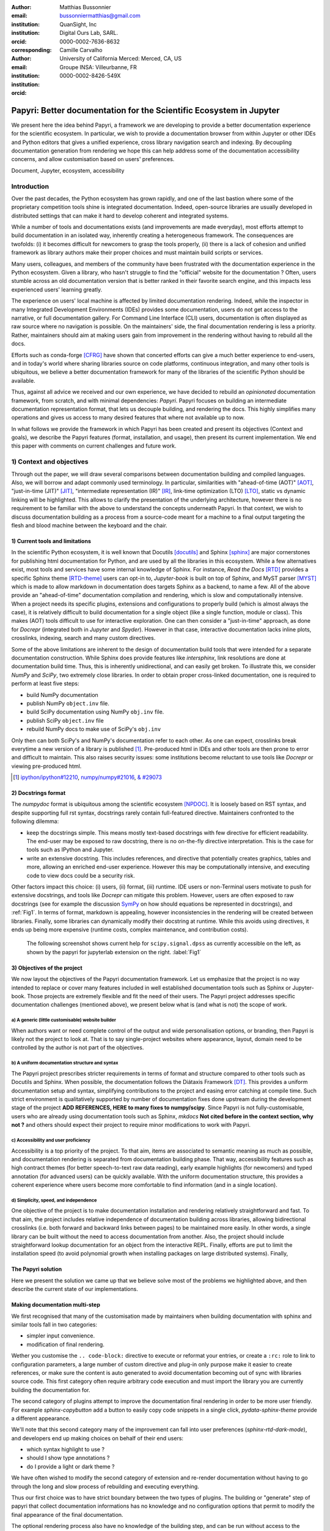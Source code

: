 :author: Matthias Bussonnier
:email: bussonniermatthias@gmail.com
:institution: QuanSight, Inc
:institution: Digital Ours Lab, SARL.
:orcid: 0000-0002-7636-8632
:corresponding:
:author: Camille Carvalho
:email: 
:institution: University of California Merced: Merced, CA, US
:institution: Groupe INSA: Villeurbanne, FR
:orcid: 0000-0002-8426-549X

====================================================================
Papyri: Better documentation for the Scientific Ecosystem in Jupyter
====================================================================

.. class:: abstract

   We present here the idea behind Papyri, a framework we are developing to
   provide a better documentation experience for the scientific ecosystem. In
   particular, we wish to provide a documentation browser from within Jupyter or
   other IDEs and Python editors that gives a unified experience, cross library
   navigation search and indexing. By decoupling documentation generation from
   rendering we hope this can help address some of the documentation
   accessibility concerns, and allow customisation based on users' preferences. 
   

.. class:: keywords

   Document, Jupyter, ecosystem, accessibility

Introduction
============

Over the past decades, the Python ecosystem has grown rapidly, and one of the
last bastion where some of the proprietary competition tools shine is integrated
documentation. Indeed, open-source libraries are usually developed in
distributed settings that can make it hard to develop coherent and integrated
systems. 

While a number of tools and documentations exists (and improvements are made
everyday), most efforts attempt to build documentation in an isolated way,
inherently creating a heterogeneous framework. The consequences are twofolds:
(i) it becomes difficult for newcomers to grasp the tools properly, (ii) there
is a lack of cohesion and unified framework as library authors make their proper
choices and must maintain build scripts or services.

Many users, colleagues, and members of the community have been frustrated with
the documentation experience in the Python ecosystem. Given a library, who
hasn't struggle to find the "official" website for the documentation ? Often,
users stumble across an old documentation version that is better ranked in their
favorite search engine, and this impacts less experienced users' learning
greatly.

The experience on users' local machine is affected by limited documentation
rendering. Indeed, while the inspector in many Integrated Development
Environments (IDEs) provides some documentation, users do not get access to
the narrative, or full documentation gallery. For Command Line Interface (CLI)
users, documentation is often displayed as raw source where no navigation is
possible. On the maintainers' side, the final documentation rendering is less a
priority. Rather, maintainers should aim at making users gain from improvement
in the rendering without having to rebuild all the docs.

Efforts such as conda-forge [CFRG]_ have shown that concerted efforts can
give a much better experience to end-users, and in today's world where sharing
libraries source on code platforms, continuous integration, and many other tools
is ubiquitous, we believe a better documentation framework for many of the
libraries of the scientific Python should be available.

Thus, against all advice we received and our own experience, we have decided to
rebuild an *opinionated* documentation framework, from scratch, and with minimal
dependencies: *Papyri*. Papyri focuses on building an intermediate
documentation representation format, that lets us decouple building, and
rendering the docs. This highly simplifies many operations and gives us access
to many desired features that where not available up to now.

In what follows we provide the framework in which Papyri has been created and
present its objectives (Context and goals), we describe the Papyri features
(format, installation, and usage), then present its current implementation. We
end this paper with comments on current challenges and future work.


1) Context and objectives
=========================

Through out the paper, we will draw several comparisons between documentation
building and compiled languages. Also, we will borrow and adapt commonly used
terminology. In particular, similarities with "ahead-of-time (AOT)" [AOT]_,
"just-in-time (JIT)" [JIT]_, "intermediate representation (IR)" [IR]_, link-time
optimization (LTO) [LTO]_, static vs dynamic linking will be highlighted. This
allows to clarify the presentation of the underlying architecture, however there
is no requirement to be familiar with the above to understand the concepts
underneath Papyri. In that context, we wish to discuss documentation building as
a process from a source-code meant for a machine to a final output targeting the
flesh and blood machine between the keyboard and the chair. 

1) Current tools and limitations
--------------------------------

In the scientific Python ecosystem, it is well known that Docutils [docutils]_
and Sphinx [sphinx]_ are major cornerstones for publishing html documentation
for Python, and are used by all the libraries in this ecosystem. While a few
alternatives exist, most tools and services have some internal knowledge of
Sphinx. For instance, `Read the Docs` [RTD]_ provides a specific Sphinx theme
[RTD-theme]_ users can opt-in to, `Jupyter-book` is built on top of Sphinx, and
MyST parser [MYST]_ which is made to allow markdown in documentation does
targets Sphinx as a backend, to name a few. All of the above provide an
"ahead-of-time" documentation compilation and rendering, which is slow and
computationally intensive. When a project needs its specific plugins, extensions
and configurations to properly build (which is almost always the case), it is
relatively difficult to build documentation for a single object (like a single
function, module or class). This makes (AOT) tools difficult to use for
interactive exploration. One can then consider a "just-in-time" approach, as done
for `Docrepr` (integrated both in `Jupyter` and `Spyder`). However in that case,
interactive documentation lacks inline plots, crosslinks, indexing, search and
many custom directives.

Some of the above limitations are inherent to the design of documentation build
tools that were intended for a separate documentation construction. While Sphinx does
provide features like `intersphinx`, link resolutions are done at documentation
build time. Thus, this is inherently unidirectional, and can easily get broken.
To illustrate this, we consider `NumPy` and `SciPy`, two extremely close
libraries. In order to obtain proper cross-linked documentation, one is required to perform at least five
steps:

- build NumPy documentation

- publish NumPy ``object.inv`` file. 

- build SciPy documentation using NumPy ``obj.inv`` file.

- publish SciPy ``object.inv`` file
  
- rebuild NumPy docs to make use of SciPy's ``obj.inv``

Only then can both SciPy's and NumPy's documentation refer to each other. As one can expect, crosslinks break everytime a new version of a library is published [#]_. Pre-produced html in IDEs and other tools are then prone to error and difficult to maintain. This also raises security issues: some institutions become reluctant to use tools like `Docrepr` or viewing pre-produced html. 

.. [#] `ipython/ipython#12210 <https://github.com/ipython/ipython/pull/12210>`_, `numpy/numpy#21016 <https://github.com/numpy/numpy/pull/21016>`_, `& #29073 <https://github.com/numpy/numpy/pull/20973>`_


2) Docstrings format
--------------------

The `numpydoc` format is ubiquitous among the scientific ecosystem [NPDOC]_. It
is loosely based on RST syntax, and despite supporting full rst syntax,
docstrings rarely contain full-featured directive. Maintainers confronted to the following dilemma:

- keep the docstrings simple. This means mostly text-based docstrings with few directive for efficient readability. The end-user may be exposed to raw docstring, there is no on-the-fly directive interpretation. This is the case for tools such as IPython and Jupyter. 

- write an extensive docstring. This includes references, and directive that
  potentially creates graphics, tables and more, allowing an enriched end-user experience. However this may be computationally intensive, and executing code to view docs could be a security risk.

Other factors impact this choice: (i) users, (ii) format, (iii) runtime. IDE users or non-Terminal users motivate to push for extensive docstrings, and tools like `Docrepr` can mitigate this problem. However, users are often exposed to raw docstrings (see for example the discussion `SymPy
<https://github.com/sympy/sympy/issues/14964>`_ on how should equations be
represented in docstrings), and :ref:`Fig1`. In terms of format, markdown is appealing, however inconsistencies in the rendering will be created between libraries. Finally, some libraries can dynamically modify their docstring at runtime. While this avoids using directives, it ends up being more expensive (runtime costs, complex maintenance, and contribution costs).

..   :align: center
..   :figclass: w
.. figure:: scipy-dpss-old-new.png

   The following screenshot shows current help for ``scipy.signal.dpss`` as
   currently accessible on the left, as shown by the  papyri for jupyterlab
   extension on the right. :label:`Fig1`


3) Objectives of the project
----------------------------

We now layout the objectives of the Papyri documentation framework. 
Let us emphasize that the project is no way intended to replace or cover many features included in well established documentation tools such as Sphinx or Jupyter-book.
Those projects are extremely flexible and fit the need of their users. The Papyri project addresses specific documentation challenges (mentioned above), we present below what is (and what is not) the scope of work.

a) A generic (little customisable) website builder
~~~~~~~~~~~~~~~~~~~~~~~~~~~~~~~~~~~~~~~~~~~~~~~~~~

When authors want or need complete control of the output and wide
personalisation options, or branding, then Papyri is likely not the project to look
at. That is to say single-project websites where appearance, layout, domain need to be
controlled by the author is not part of the objectives.

b) A uniform documentation structure and syntax
~~~~~~~~~~~~~~~~~~~~~~~~~~~~~~~~~~~~~~~~~~~~~~~

The Papyri project prescribes stricter requirements in terms of format and structure compared to other tools such as Docutils and Sphinx. When possible, the documentation follows the Diátaxis Framework [DT]_. This provides a uniform documentation setup and syntax, simplifying contributions to the project and easing error catching at compile time. 
Such strict environment is qualitatively supported by number of documentation fixes done upstream during the development stage of the project **ADD REFERENCES,
HERE to many fixes to numpy/scipy**.
Since Papyri is not fully-customisable, users who are already using documentation tools such as Sphinx, `mkdocs` **Not cited before in the context section, why not ?** and others should expect their project to require minor modifications to work with Papyri. 


c) Accessibility and user proficiency
~~~~~~~~~~~~~~~~~~~~~~~~~~~~~~~~~~~~~

Accessibility is a top priority of the project. To that aim, items are associated to semantic meaning as much as possible, and documentation rendering is separated from documentation building phase. That way, accessibility features such as high contract themes (for better speech-to-text raw data reading), early example highlights (for newcomers) and typed annotation (for advanced users) can be quickly available. With the uniform documentation structure, this provides a coherent experience where users become more comfortable to find information (and in a single location).

d) Simplicity, speed, and independence
~~~~~~~~~~~~~~~~~~~~~~~~~~~~~~~~~~~~~~

One objective of the project is to make documentation installation and rendering relatively straightforward and fast. To that aim, the project includes relative independence of documentation building across libraries, allowing bidirectional crosslinks (i.e. both forward and backward links between pages) to be maintained more easily. In other words, a single library can be built without the need to access documentation from another. Also, the project should include straightforward lookup documentation for an object from the
interactive REPL. Finally, efforts are put to limit the installation speed (to avoid polynomial growth when installing packages on large distributed systems). Finally, 


The Papyri solution
-------------------

Here we present the solution we came up that we believe solve most of the
problems we highlighted above, and then describe the current state of our
implementations.

Making documentation multi-step
-------------------------------

We first recognised that many of the customisation made by maintainers when
building documentation with sphinx and similar tools fall in two categories:

- simpler input convenience. 
- modification of final rendering. 


Wether you customise the ``.. code-block:`` directive to execute or reformat
your entries, or create a ``:rc:`` role to link to configuration parameters, a
large number of custom directive and plug-in only purpose make it easier to
create references, or make sure the content is auto generated to avoid
documentation becoming out of sync with libraries source code. This first
category often require arbitrary code execution and must import the library you
are currently building the documentation for. 


The second category of plugins attempt to improve the documentation final
rendering in order to be more user friendly. For example `sphinx-copybutton` add
a button to easily copy code snippets in a single click, `pydata-sphinx-theme`
provide a different appearance.

We'll note that this second category many of the improvement can fall into user
preferences (`sphinx-rtd-dark-mode`), and developers end up making choices on
behalf of their end users: 

- which syntax highlight to use ?
- should I show type annotations ?
- do I provide a light or dark theme ? 


We have often wished to modify the second category of extension and re-render 
documentation without having to go through the long and slow process of
rebuilding and executing everything. 


Thus our first choice was to have  strict boundary between the two types of
plugins. The building or "generate" step of papyri that collect documentation
informations has no knowledge and no configuration options that permit to modify
the final appearance of the final documentation.

The optional rendering process also have no knowledge of the building step, and
can be run without access to the libraries we are rendering documentation for.

This a powerful separation of concern, that will give a number of advantages and
will allow us to achieve many features that are currently relatively hard with
current systems. This is not a new technique if we refer to the field of
compiler, where we can reason independently about each compilation units .

Standard IRD format
-------------------

While we are still in search of a better name, most of the success of papyri 
relies on the definition of standard interchangeable Intermediate
Representation for Documentation format (IRD). We borrow the name IR again from
compilers.

This allow to separate concerns between M producers and N renderer, and reduce a
M*N problem where each renderer need to be able to be able to consume input from
each producer, to an N+M, where each producer should only care about producing
IRD, and each renderer consume it.

This also allows us to take IRD from multiple producer are once, and render it
together to a single target, this breaking the silos between libraries.

As of the writing of this paper, IRD files are currently separated into multiple
categories. 

- API files describe the documentation for a single object, expressed as a
  Json object. When possible the informations are encoded semantically.
  Files are organized based on the fully-qualified name of the Python object
  they reference, and contain either absolute reference to another object
  (library, version and identifier), or delayed references to objects that may
  exists in another library. Some extra per-object meta information like
  file/line number of definition can be stored as well.
- Narrative files are similar to API file, except with the notion they do not
  represent a given object, but posses a previous/next page, and are organised
  in an ordered tree related to the table of content. 
- Examples files are non-ordered collection of files.
- Assets are untouched binary blobs that can be references by any of the above
  three categories, and are the only category that only have backward
  references, and no forward references.

In addition to those 4 kinds of objects, metadata about the current package is
stored: library name, current version, pypi name, GitHub slug, maintainers names,
logo, issue tracker and a few other. Allowing us to for example auto generate
link to issue tracker, or to source files when rendering. 

We also store a mapping from fully qualified names to canonical names, in order
to properly resolve some references, of normalise links.

The final specification of the IRD file is unfinished, we thus invite you to
consult the current state on the GitHub repository.

Those IRD files must be standardise in order to achieve our end goal, and
distribution of those files are not going to be covered in this paper.


IRD Installation
----------------

Unlike packages installation IRD bundles do not have the notion of dependencies,
thus a full-fledge package manager is not necessary, and installing can be
limited to downloading corresponding files and unpacking them.

We'll note as well that IRD bundles for multiple versions of the same library,
or conflicting libraries is not inherently problematic, and can be shared across
multiple multiple environments.

From a security standpoint, installing IRD bundles does not requires the
execution of arbitrary code. This is critical for adoption in deployments.


There is an opportunity at IRD installation time to provide localized variant,
but we have not explored much the opportunity of IRD bundle translations.


High level Usage 
----------------

The papyri lifecycle for papyri-based documentation can roughly be decomposed
into 3 broad categories of stakeholders, and processes. 

The first stakeholders are library maintainers. Those should ensure that papyri
can build Intermediate Representation Documentation (IRD) files. And publish
an IRD bundle.

Creation of IRD files and bundles is the computation intensive step, that may
requires complex dependencies, or specific plugins. Creation of these files may
be a multi-step process or use external tooling that is not related to papyri or
does not use Python. Note that these steps do not requires the libraries
maintainer to worry about visual appearance and rendering of documentation.

.. comment:
   maybe move next paragrah somewehre else ?

On our test machine (2021 Macbook Pro M1, base model), building scipy & numpy
documentatatio IRD files can take several minutes. This include executing
examples in most docstrings and type inferring most examples in order to
provide information about each variable.

The second category of stakeholder are end-users. Those users are responsible
from installing desired IRD bundles. In most case this will be IRD bundles from
already installed libraries.  While papyri is not currently integrated with
package manager or IDEs, we could imagine this process being automatic, or on
demand.


The third category of stakeholder are IDEs developers, who want to make sure
IRD files can be properly rendered and browsed by their users when requested;
potentially taking into account user preferences, and providing added
values with for example indexing, searching, bookmarks. Such a category of
stakeholder could also be opinionated web hosting in a similar fashion to
rustsdocs, devdocs.io



Current implementation
======================

In this section we'll describe a few of the choices we've make for a our current
implementation. 


IRD file Generation
-------------------

While the core idea around papyri resides in the IRD files and bundles, we 
we made with current implementation. As a wide majority of the core Scientific python stack
uses sphinx, RST and Numpydoc, the current implementation only support those. 
We do hope to extend it with MyST later, or provide it as a plugin.

We use Tree-Sitter, and tree-sitter-rst to parse RST syntax, in particular
tree-sitter allow us to easily "unparse" an AST node when necessary as the ast
nodes contains bytes offset to the original buffer. This was relatively
convenient to handle custom directive and number of edge cases where project
relied on loose definition of the rst syntax. For example rst directive are of
the form::

  .. directive:: arguments
      
      body

While technically there is no space before the ``::``, docutils and sphinx allow
this, but it fails in tree-sitter with an error node. We check for error nodes,
un-parse, and add heuristics to restore a proper syntax and parse again  to
obtain the new node.

Alternatively a number of directive like ``warnings``, ``notes``
``admonitions`` still contain valid RST. Instead of storing the directive with
the raw text, we parse the full document (potentially finding invalid syntax),
and unparse to the raw text only if the directive requires it.


Serialisation of data structure into IRD files are currently using a custom
serialiser that we hope to swap for msgspec **ADD REF**. The AST objects are completely
typed but contains a number of Unions and Sequences of Unions. We found out that
many frameworks like ``pydantic`` do not support sequences of Unions where each
item in the Union may be of a different type.

We currently try to type-infer all code examples with Jedi, and pre-syntax
highlight using pygments when possible.

IRD File Installation
---------------------

Download and Installation of IRD files is done concurrently using ``httpx``,
with ``trio`` as an async framework. This let us download files concurrently.

As the current implementation of Papyri is targeted at Python documentation and
written in Python, we can query the existing version of Python libraries
installed, and infer the right version of the requested documentation. Our
implementation currently attempt to guess relevant libraries version when the
exact version number is missing from for the install command. 


The IRD files are post-processed into a local custom format. Object informations are
store in 3 different places: A local SQLite database, CBOR representation of
each document, and raw storage on disk for assets and binary blobs. 

SQlite allows us to easily query graph informations at run time, just before
rendering, and is mostly optimised for infrequent read access. While we still
mostly resolve some SQLite information at runtime, we are planning to move some
of this processing to installation time. For example, determining whether inter
libraries links exists.

CBOR object for post-processed IRD files has been chosen to provide a more
compact representation than JSON which keys are often is highly redundant, while
still avoiding to use compression for fast access.

Access to these resources is providing via an internal ``GraphStore`` API which
is agnostic of the backend, and ensure the consistency of operations like
adding/removing/replacing documents.

Documentation Rendering
-----------------------

The current papyri implementation contains Wea number of rendering engines, each
of them mostly consist of fetching a single page, it's metadata, and
walking the IRD AST tree, and rendering each nodes with user preferences. 

- An ASCII terminal render using Jinja2. This can be useful to pipe
  documentation to other tools like grep, less, cat. 
  This also helps us to work in a highly restricted environment, and make sure
  reading the documentation is sensible; for example as a proxy to using a
  screen reader.

- A Textual User Interface browser using urwid. This lets you navigate in the
  terminal, reflow long line on window resize, and can even open images files in
  external editors. We encountered several bugs in urwid and are considering
  rewriting it using Rich/Textual. Our project is for this renderer to replace
  CLI IPython ``?`` interface which currently only shows raw docstrings.

- A "Just-in-Time" rendering engine using Jinja2/quart/trio ; Quart being an async
  version of flask. This version is the one with the most features, and is the
  principal one we use for development. This environment let us iterate rapidly
  over the rendering engine.

- A static "Ahead of time", rendering of all the existing pages that can be
  rendered ahead of time, using the same class as the Just-in-time rendering
  that basically loops through all entries in the SQLite database and render
  each independently. We use this renderer mostly for exhaustive testing, and
  measure performance. 

  With this renderer we can render most of the API documentation of IPython,
  astropy, dask, distributed, matplotlib, networkx, numpy, pandas, papyri, scipy,
  scikit-image. This represent ~28000 pages in ~60 seconds, so about 450 pages/sec on
  a recent macbook pro M1.

For all of the above renderer, our profiling shows that documentation rendering is
mostly limited by object de-serialisation from disk as well a Jinja2
templating engine. We've played with writing a static html renderer in a
compiled language (Rust, using compiled, and typed checked templates), and
managed to get about a factor 10 speedup, but this implementation is now out of
sync with the main papyri code base. 


Finally we've started implementing a JupyterLab extension that present itself as
a side-panel and is capable of basic browsing and rendering. Is uses typescript,
react and native JupyterLab component. Future plan is to replace and complement
JupyterLab's ``?`` and ``?`` operator as well as JupyterLab Inspector when
possible. A screen shot of current development version of the JupyterLab
extension can be seen in :ref:`Fig1` and :ref:`Fig2`.


.. figure:: jupyterlab-prototype.png
   :scale: 80%


   Zoomed out view of the papyri for jupyterlab extension, we can see that the
   code examples include plots. Most token in each examples are link to the
   corresponding page. Early navigatin bar visible at the top. :label:`Fig2`


.. figure:: local-graph.png

   (screenshot). We played with the possibility of using D3.js to a local graph
   of connection among the most important node arround ``numpy.ndarray``. Nodes
   are sized with respectd to the number of incomming links, and colored with
   respect to their library.




Challenges
----------

In order to be able to link to object documentation without having access
the build IRD bundles from all the library we need to come up with a schema that
uniquely identify each object. For this we decided to use the fully qualified
names of an object. That is to say the concatenation of the module in which it
is defined, with its local name. We encountered multiple edge cases with that. 

- To mirror python syntax is it easy to use ``.`` to concatenate both parts. 
  Unfortunately that leads to ambiguity when modules re-export functions of
  the same name. 

  .. code-block:: python

      # module mylib/__init__.py

      from .mything import mything

  ``mylib.mything`` is ambiguous with respect to the ``mything`` submodule and
  the object reexported. In future version we'll  use ``:`` as a module/name
  separator.

- Decorated functions or other dynamic approaches to expose function to users
  end up having ``<local>>`` in their fully qualified names, which is invalid. 

- Many builtins functions (``np.sin``, ``np.cos``, ...) do not have a fully
  qualified name that can be extracted by object introspection. We believe it 
  should be possible to identify those via other means (e.g. docstring hash) but
  haven't explored those possibilities yet.

- Fully qualified names are often not canonical names (the name that are
  typically use for import), and finding the canonical name automatically is not
  always straightforward. 

- There are also challenges with case sensitivity, in particular of
  MacOS file systems, and a couple of object ends up referring to the same IRD file
  on disk if proper care is not taken. We currently append a case-sensitive hash
  at end of the filename to disambiguate.

- Many libraries have syntax that _looks_ right once rendered to html, but does
  not follow proper syntax, or relies on peculiarities of docutils and sphinx
  rendering and parsing.

- Many custom directive plugins cannot be reused from sphinx, and need to be
  reimplemented.



Future possibilities
--------------------

Beyond what has been presented in this paper, there is a number of opportunities
to improved and extend on what papyri can allow for the Scientific Python
ecosystem. 

One of the area we have not talked about is the ability to build IRD bundle on
Continuous Integration platform. Services like GitHub action, Azure pipeline and
many other are already setup to test packages. We hope to leverage this
infrastructure to build IRD file and make them available to users. 

Hosting of intermediate IRD file has also not been covered, while we currently
have a prototype of http index using GitHub pages, it is likely not a
sustainable hosting platform as disk space is limited. IRD being in our
experience smaller than HTML documentation, we hope that other platform like
readthedoc can be leveraged. A platform like readthedocs could also provide a
single domain that renders the documentation for multiple libraries, thus
avoiding having many sub domains for each library and giving a more unified
experience to users. 

It should be possible for projects to avoid using many dynamic docstrings
interpolation that are use to documents ``*args`` and ``**kwargs``. This would
make sources easier to read, and potentially speedup some library import time. 

Once a given library is confident enough of its users use an IDE that support
papyri for documentation, docstring syntax could be exchanged for markdown.


As IRD files are structured, it should be feasible to provide cross-version
information in documentation. For example, if one installs multiple version of
IRD bundle for a library. Assuming the user does not use the latest version,
the renderer could inspect IRD file from previous/future versions to indicate
the range of version for which the documentation has not changed.
With a bit more work, it should be possible  to infer *when* a parameter was
removed, or will be removed, or simply allow to display the difference between
two versions.





- post deprecation
- translation
  - automatic gallery.

Misc
----

Is is common for compiler to use IR (MIRI, LLVM IR)
Not a novel idea, allow to mix compilation from multiple targets, LTO.
Diataxis
rustdocs.
https://markdoc.io/
USE CI to build documentatino



.. comment: 
    In this talk we will demo and discuss the work that is being done on Papyri, a
    new framework to provide rich documentation in Jupyter and Terminal IPython
    with plots, crosslink, equations. We will describe how libraries can opt-in to
    this new framework while still in beta to provide feedback, what are the trade-off of using it, the current
    capabilities and the one planed with current funding, as well as where this
    could go in the future.

    This talk discusses a solution to a widely encountered problem of documentation while using Jupyter and Terminal IPython. This will be an impactful talk to the community of all scientific groups.



    ## Summary

    This submission is very interesting! I would have liked if the authors gave
    more detail on the difference between user perspectives (that is, library
    users navigating documentation with this tool), and developer perspectives
    (developers of libraries that may want to integrate this documentation
    framework into their projects). I also hope that the authors comment on
    documentation accessibilty for users of different skill levels and if / how
    this framework addresses it.

    ## Is the abstract compelling?

    Absolutely! This sounds like a fantastic tool that would be of interest to package developers and users in the SciPy community.

    ## How relevant, immediately useful, and novel is the topic?

    The topic is both relevant and useful to the community.





References
----------

.. [docutils] https://docutils.sourceforge.io/
.. [sphinx] https://www.sphinx-doc.org/en/master/
.. [RTD] https://readthedocs.org/
.. [RTD-theme] https://sphinx-rtd-theme.readthedocs.io/en/stable/
.. [AOT] https://en.wikipedia.org/wiki/Ahead-of-time_compilation
.. [JIT] https://en.wikipedia.org/wiki/Just-in-time_compilation
.. [IR] https://en.wikipedia.org/wiki/Intermediate_representation
.. [LTO] https://en.wikipedia.org/wiki/Interprocedural_optimization
.. [DT] https://diataxis.fr/
.. [CFRG] https://conda-forge.org/
.. [MYST] https://myst-parser.readthedocs.io/en/latest/
.. [NPDOC] https://numpydoc.readthedocs.io/en/latest/format.html
